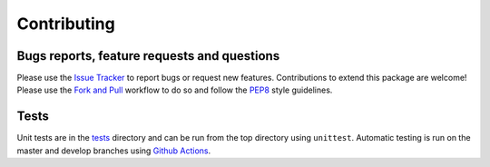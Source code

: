 Contributing
=======================================

Bugs reports, feature requests and questions
---------------------------------------------

Please use the `Issue Tracker <https://github.com/SMTG-UCL/ShakeNBreak/issues>`_ to report bugs or
request new features. Contributions to extend this package are welcome! Please use the
`Fork and Pull <https://docs.github.com/en/get-started/quickstart/contributing-to-projects>`_
workflow to do so and follow the `PEP8 <https://peps.python.org/pep-0008/>`_ style guidelines.

Tests
-------

Unit tests are in the `tests <https://github.com/SMTG-UCL/ShakeNBreak/tree/main/tests>`_ directory
and can be run from the top directory using ``unittest``. Automatic testing is run on the master and
develop branches using `Github Actions <https://docs.github.com/en/actions>`_.